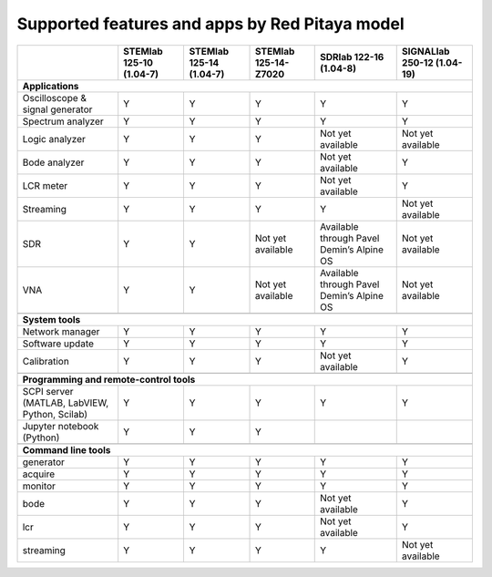.. _supportedFeaturesAndApps:

###############################################
Supported features and apps by Red Pitaya model
###############################################

+--------------------------------------+-----------------------------+-----------------------------+-----------------------------+--------------------------------------------+----------------------------+
|                                      | STEMlab 125-10 (1.04-7)     | STEMlab  125-14 (1.04-7)    | STEMlab  125-14-Z7020       | SDRlab  122-16 (1.04-8)                    | SIGNALlab 250-12 (1.04-19) |
+======================================+=============================+=============================+=============================+============================================+============================+
| **Applications**                                                                                                                                                                                         |
+--------------------------------------+-----------------------------+-----------------------------+-----------------------------+--------------------------------------------+----------------------------+
|   Oscilloscope & signal generator    |   Y                         |   Y                         |   Y                         |   Y                                        |   Y                        |
+--------------------------------------+-----------------------------+-----------------------------+-----------------------------+--------------------------------------------+----------------------------+
|   Spectrum analyzer                  |   Y                         |   Y                         |   Y                         |   Y                                        |   Y                        |
+--------------------------------------+-----------------------------+-----------------------------+-----------------------------+--------------------------------------------+----------------------------+
|   Logic analyzer                     |   Y                         |   Y                         |   Y                         |   Not yet available                        |   Not yet available        |
+--------------------------------------+-----------------------------+-----------------------------+-----------------------------+--------------------------------------------+----------------------------+
|   Bode analyzer                      |   Y                         |   Y                         |   Y                         |   Not yet available                        |   Y                        |
+--------------------------------------+-----------------------------+-----------------------------+-----------------------------+--------------------------------------------+----------------------------+
|   LCR meter                          |   Y                         |   Y                         |   Y                         |   Not yet available                        |   Y                        |
+--------------------------------------+-----------------------------+-----------------------------+-----------------------------+--------------------------------------------+----------------------------+
|   Streaming                          |   Y                         |   Y                         |   Y                         |   Y                                        |   Not yet available        |
+--------------------------------------+-----------------------------+-----------------------------+-----------------------------+--------------------------------------------+----------------------------+
|   SDR                                |   Y                         |   Y                         |   Not yet available         |   Available through Pavel Demin’s Alpine OS|   Not yet available        |
+--------------------------------------+-----------------------------+-----------------------------+-----------------------------+--------------------------------------------+----------------------------+
|   VNA                                |   Y                         |   Y                         |   Not yet available         |   Available through Pavel Demin’s Alpine OS|   Not yet available        |
+--------------------------------------+-----------------------------+-----------------------------+-----------------------------+--------------------------------------------+----------------------------+
|                                                                                                                                                                                                          |
+--------------------------------------+-----------------------------+-----------------------------+-----------------------------+--------------------------------------------+----------------------------+
| **System tools**                                                                                                                                                                                         |
+--------------------------------------+-----------------------------+-----------------------------+-----------------------------+--------------------------------------------+----------------------------+
|   Network manager                    |   Y                         |   Y                         |   Y                         |   Y                                        |   Y                        |
+--------------------------------------+-----------------------------+-----------------------------+-----------------------------+--------------------------------------------+----------------------------+
|   Software update                    |   Y                         |   Y                         |   Y                         |   Y                                        |   Y                        |
+--------------------------------------+-----------------------------+-----------------------------+-----------------------------+--------------------------------------------+----------------------------+
|   Calibration                        |   Y                         |   Y                         |   Y                         |   Not yet available                        |   Y                        |
+--------------------------------------+-----------------------------+-----------------------------+-----------------------------+--------------------------------------------+----------------------------+
|                                                                                                                                                                                                          |
+--------------------------------------+-----------------------------+-----------------------------+-----------------------------+--------------------------------------------+----------------------------+
| **Programming and remote-control tools**                                                                                                                                                                 |
+--------------------------------------+-----------------------------+-----------------------------+-----------------------------+--------------------------------------------+----------------------------+
|   SCPI server (MATLAB, LabVIEW,      |                             |                             |                             |                                            |                            |
|   Python, Scilab)                    |   Y                         |   Y                         |   Y                         |   Y                                        |   Y                        |
+--------------------------------------+-----------------------------+-----------------------------+-----------------------------+--------------------------------------------+----------------------------+
|   Jupyter notebook (Python)          |   Y                         |   Y                         |   Y                         |                                            |                            |
+--------------------------------------+-----------------------------+-----------------------------+-----------------------------+--------------------------------------------+----------------------------+
|                                                                                                                                                                                                          |
+--------------------------------------+-----------------------------+-----------------------------+-----------------------------+--------------------------------------------+----------------------------+
| **Command line tools**                                                                                                                                                                                   |
+--------------------------------------+-----------------------------+-----------------------------+-----------------------------+--------------------------------------------+----------------------------+
|   generator                          |   Y                         |   Y                         |   Y                         |   Y                                        |   Y                        |
+--------------------------------------+-----------------------------+-----------------------------+-----------------------------+--------------------------------------------+----------------------------+
|   acquire                            |   Y                         |   Y                         |   Y                         |   Y                                        |   Y                        |
+--------------------------------------+-----------------------------+-----------------------------+-----------------------------+--------------------------------------------+----------------------------+
|   monitor                            |   Y                         |   Y                         |   Y                         |   Y                                        |   Y                        |
+--------------------------------------+-----------------------------+-----------------------------+-----------------------------+--------------------------------------------+----------------------------+
|   bode                               |   Y                         |   Y                         |   Y                         |   Not yet available                        |   Y                        |
+--------------------------------------+-----------------------------+-----------------------------+-----------------------------+--------------------------------------------+----------------------------+
|   lcr                                |   Y                         |   Y                         |   Y                         |   Not yet available                        |   Y                        |
+--------------------------------------+-----------------------------+-----------------------------+-----------------------------+--------------------------------------------+----------------------------+
|   streaming                          |   Y                         |   Y                         |   Y                         |   Y                                        |   Not yet available        |
+--------------------------------------+-----------------------------+-----------------------------+-----------------------------+--------------------------------------------+----------------------------+



